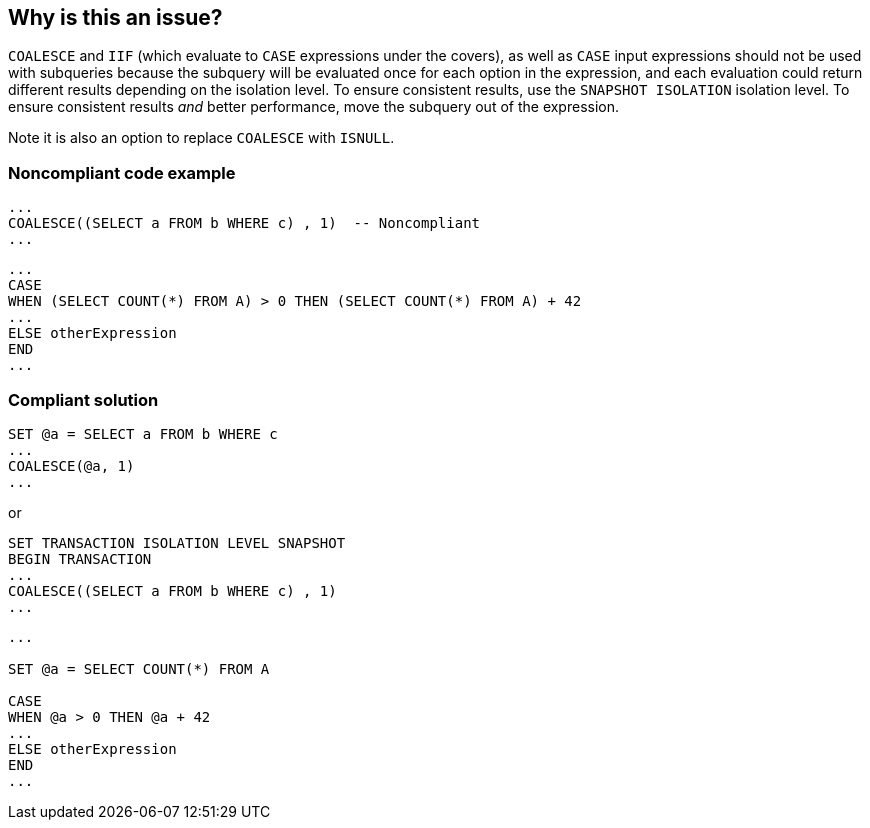== Why is this an issue?

``++COALESCE++`` and ``++IIF++`` (which evaluate to ``++CASE++`` expressions under the covers), as well as ``++CASE++`` input expressions should not be used with subqueries because the subquery will be evaluated once for each option in the expression, and each evaluation could return different results depending on the isolation level. To ensure consistent results, use the ``++SNAPSHOT ISOLATION++`` isolation level. To ensure consistent results _and_ better performance, move the subquery out of the expression. 


Note it is also an option to replace ``++COALESCE++`` with ``++ISNULL++``.


=== Noncompliant code example

[source,sql]
----
... 
COALESCE((SELECT a FROM b WHERE c) , 1)  -- Noncompliant
...
----

[source,sql]
----
...
CASE  
WHEN (SELECT COUNT(*) FROM A) > 0 THEN (SELECT COUNT(*) FROM A) + 42
...  
ELSE otherExpression
END  
...
----


=== Compliant solution

[source,sql]
----
SET @a = SELECT a FROM b WHERE c
...
COALESCE(@a, 1)
...
----
or

[source,sql]
----
SET TRANSACTION ISOLATION LEVEL SNAPSHOT
BEGIN TRANSACTION
... 
COALESCE((SELECT a FROM b WHERE c) , 1)
...
----

[source,sql]
----
...

SET @a = SELECT COUNT(*) FROM A

CASE  
WHEN @a > 0 THEN @a + 42
...  
ELSE otherExpression
END  
...
----


ifdef::env-github,rspecator-view[]

'''
== Implementation Specification
(visible only on this page)

=== Message

Either set use the "SNAPSHOT ISOLATION" level or rewrite this statement to eliminate "xxx".


=== Highlighting

``++select++``


'''
== Comments And Links
(visible only on this page)

=== on 20 Jul 2017, 16:09:19 Pierre-Yves Nicolas wrote:
The title should be changed: subqueries are expressions, and the problem described in this RSPEC only applies to COALESCE, IFF and CASE.


Also, if my understanding is correct:

----
CASE (select...) WHEN... END -- Noncompliant
CASE... WHEN (select...)... END -- Compliant
----


=== on 20 Jul 2017, 16:18:45 Ann Campbell wrote:
See what you think [~pierre-yves.nicolas]

=== on 20 Jul 2017, 16:40:33 Pierre-Yves Nicolas wrote:
Looks good. 

Nitpicking: it's fine to have a subquery inside a ``++WHEN++`` inside a ``++CASE++``, so we should maybe change "as well as CASE expressions" to "as well as expressions immediately following the CASE keyword".

=== on 20 Jul 2017, 17:04:30 Ann Campbell wrote:
\[~pierre-yves.nicolas] I've updated to "input expression" based on https://docs.microsoft.com/en-us/sql/t-sql/language-elements/case-transact-sql[this doc].

endif::env-github,rspecator-view[]
